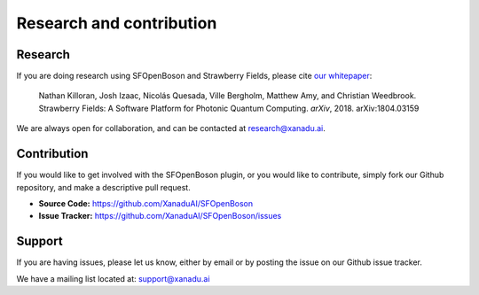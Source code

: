 Research and contribution
===============================

Research
---------------

If you are doing research using SFOpenBoson and Strawberry Fields, please cite `our whitepaper <https://arxiv.org/abs/1804.03159>`_:

  Nathan Killoran, Josh Izaac, Nicolás Quesada, Ville Bergholm, Matthew Amy, and Christian Weedbrook. Strawberry Fields: A Software Platform for Photonic Quantum Computing. *arXiv*, 2018. arXiv:1804.03159

We are always open for collaboration, and can be contacted at research@xanadu.ai.

Contribution
-------------

If you would like to get involved with the SFOpenBoson plugin, or you would like to contribute, simply fork our Github repository, and make a descriptive pull request.

- **Source Code:** https://github.com/XanaduAI/SFOpenBoson
- **Issue Tracker:** https://github.com/XanaduAI/SFOpenBoson/issues


Support
--------

If you are having issues, please let us know, either by email or by posting the issue on our Github issue tracker.

We have a mailing list located at: support@xanadu.ai
